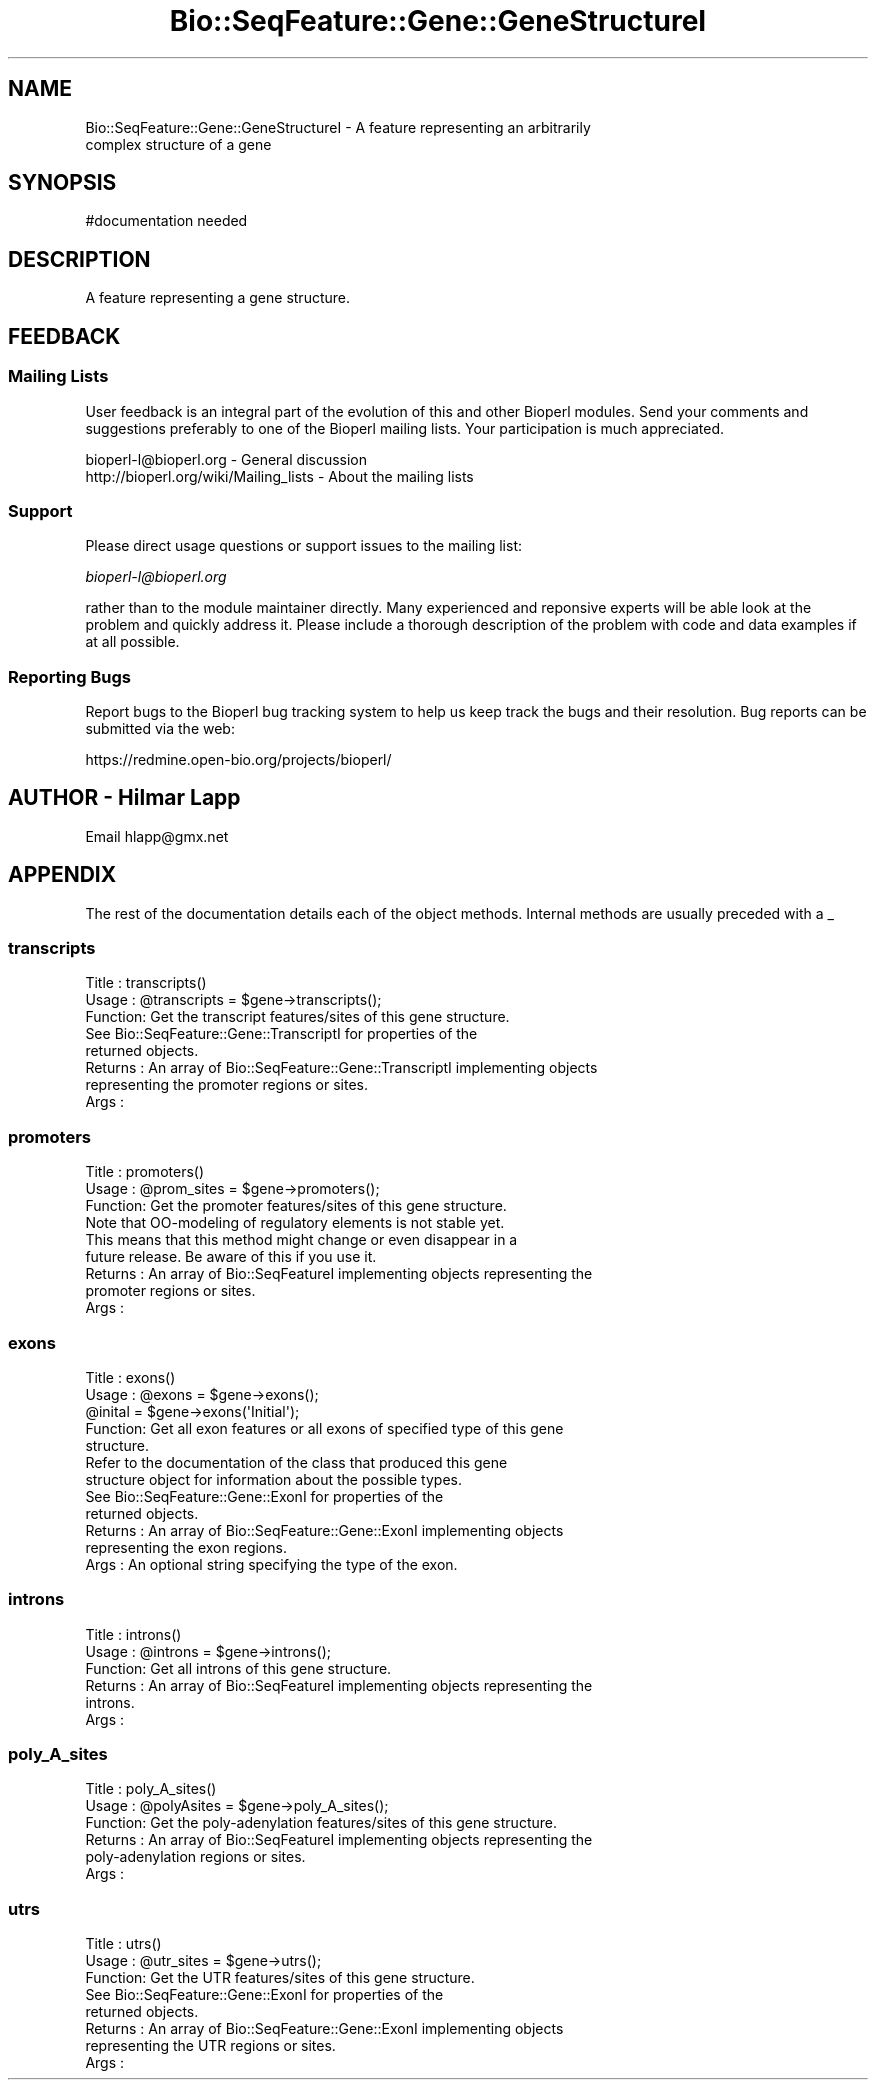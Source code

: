 .\" Automatically generated by Pod::Man 2.25 (Pod::Simple 3.16)
.\"
.\" Standard preamble:
.\" ========================================================================
.de Sp \" Vertical space (when we can't use .PP)
.if t .sp .5v
.if n .sp
..
.de Vb \" Begin verbatim text
.ft CW
.nf
.ne \\$1
..
.de Ve \" End verbatim text
.ft R
.fi
..
.\" Set up some character translations and predefined strings.  \*(-- will
.\" give an unbreakable dash, \*(PI will give pi, \*(L" will give a left
.\" double quote, and \*(R" will give a right double quote.  \*(C+ will
.\" give a nicer C++.  Capital omega is used to do unbreakable dashes and
.\" therefore won't be available.  \*(C` and \*(C' expand to `' in nroff,
.\" nothing in troff, for use with C<>.
.tr \(*W-
.ds C+ C\v'-.1v'\h'-1p'\s-2+\h'-1p'+\s0\v'.1v'\h'-1p'
.ie n \{\
.    ds -- \(*W-
.    ds PI pi
.    if (\n(.H=4u)&(1m=24u) .ds -- \(*W\h'-12u'\(*W\h'-12u'-\" diablo 10 pitch
.    if (\n(.H=4u)&(1m=20u) .ds -- \(*W\h'-12u'\(*W\h'-8u'-\"  diablo 12 pitch
.    ds L" ""
.    ds R" ""
.    ds C` ""
.    ds C' ""
'br\}
.el\{\
.    ds -- \|\(em\|
.    ds PI \(*p
.    ds L" ``
.    ds R" ''
'br\}
.\"
.\" Escape single quotes in literal strings from groff's Unicode transform.
.ie \n(.g .ds Aq \(aq
.el       .ds Aq '
.\"
.\" If the F register is turned on, we'll generate index entries on stderr for
.\" titles (.TH), headers (.SH), subsections (.SS), items (.Ip), and index
.\" entries marked with X<> in POD.  Of course, you'll have to process the
.\" output yourself in some meaningful fashion.
.ie \nF \{\
.    de IX
.    tm Index:\\$1\t\\n%\t"\\$2"
..
.    nr % 0
.    rr F
.\}
.el \{\
.    de IX
..
.\}
.\"
.\" Accent mark definitions (@(#)ms.acc 1.5 88/02/08 SMI; from UCB 4.2).
.\" Fear.  Run.  Save yourself.  No user-serviceable parts.
.    \" fudge factors for nroff and troff
.if n \{\
.    ds #H 0
.    ds #V .8m
.    ds #F .3m
.    ds #[ \f1
.    ds #] \fP
.\}
.if t \{\
.    ds #H ((1u-(\\\\n(.fu%2u))*.13m)
.    ds #V .6m
.    ds #F 0
.    ds #[ \&
.    ds #] \&
.\}
.    \" simple accents for nroff and troff
.if n \{\
.    ds ' \&
.    ds ` \&
.    ds ^ \&
.    ds , \&
.    ds ~ ~
.    ds /
.\}
.if t \{\
.    ds ' \\k:\h'-(\\n(.wu*8/10-\*(#H)'\'\h"|\\n:u"
.    ds ` \\k:\h'-(\\n(.wu*8/10-\*(#H)'\`\h'|\\n:u'
.    ds ^ \\k:\h'-(\\n(.wu*10/11-\*(#H)'^\h'|\\n:u'
.    ds , \\k:\h'-(\\n(.wu*8/10)',\h'|\\n:u'
.    ds ~ \\k:\h'-(\\n(.wu-\*(#H-.1m)'~\h'|\\n:u'
.    ds / \\k:\h'-(\\n(.wu*8/10-\*(#H)'\z\(sl\h'|\\n:u'
.\}
.    \" troff and (daisy-wheel) nroff accents
.ds : \\k:\h'-(\\n(.wu*8/10-\*(#H+.1m+\*(#F)'\v'-\*(#V'\z.\h'.2m+\*(#F'.\h'|\\n:u'\v'\*(#V'
.ds 8 \h'\*(#H'\(*b\h'-\*(#H'
.ds o \\k:\h'-(\\n(.wu+\w'\(de'u-\*(#H)/2u'\v'-.3n'\*(#[\z\(de\v'.3n'\h'|\\n:u'\*(#]
.ds d- \h'\*(#H'\(pd\h'-\w'~'u'\v'-.25m'\f2\(hy\fP\v'.25m'\h'-\*(#H'
.ds D- D\\k:\h'-\w'D'u'\v'-.11m'\z\(hy\v'.11m'\h'|\\n:u'
.ds th \*(#[\v'.3m'\s+1I\s-1\v'-.3m'\h'-(\w'I'u*2/3)'\s-1o\s+1\*(#]
.ds Th \*(#[\s+2I\s-2\h'-\w'I'u*3/5'\v'-.3m'o\v'.3m'\*(#]
.ds ae a\h'-(\w'a'u*4/10)'e
.ds Ae A\h'-(\w'A'u*4/10)'E
.    \" corrections for vroff
.if v .ds ~ \\k:\h'-(\\n(.wu*9/10-\*(#H)'\s-2\u~\d\s+2\h'|\\n:u'
.if v .ds ^ \\k:\h'-(\\n(.wu*10/11-\*(#H)'\v'-.4m'^\v'.4m'\h'|\\n:u'
.    \" for low resolution devices (crt and lpr)
.if \n(.H>23 .if \n(.V>19 \
\{\
.    ds : e
.    ds 8 ss
.    ds o a
.    ds d- d\h'-1'\(ga
.    ds D- D\h'-1'\(hy
.    ds th \o'bp'
.    ds Th \o'LP'
.    ds ae ae
.    ds Ae AE
.\}
.rm #[ #] #H #V #F C
.\" ========================================================================
.\"
.IX Title "Bio::SeqFeature::Gene::GeneStructureI 3"
.TH Bio::SeqFeature::Gene::GeneStructureI 3 "2014-06-06" "perl v5.14.2" "User Contributed Perl Documentation"
.\" For nroff, turn off justification.  Always turn off hyphenation; it makes
.\" way too many mistakes in technical documents.
.if n .ad l
.nh
.SH "NAME"
Bio::SeqFeature::Gene::GeneStructureI \- A feature representing an arbitrarily
           complex structure of a gene
.SH "SYNOPSIS"
.IX Header "SYNOPSIS"
.Vb 1
\&  #documentation needed
.Ve
.SH "DESCRIPTION"
.IX Header "DESCRIPTION"
A feature representing a gene structure.
.SH "FEEDBACK"
.IX Header "FEEDBACK"
.SS "Mailing Lists"
.IX Subsection "Mailing Lists"
User feedback is an integral part of the evolution of this
and other Bioperl modules. Send your comments and suggestions preferably
to one of the Bioperl mailing lists. Your participation is much appreciated.
.PP
.Vb 2
\&  bioperl\-l@bioperl.org                  \- General discussion
\&  http://bioperl.org/wiki/Mailing_lists  \- About the mailing lists
.Ve
.SS "Support"
.IX Subsection "Support"
Please direct usage questions or support issues to the mailing list:
.PP
\&\fIbioperl\-l@bioperl.org\fR
.PP
rather than to the module maintainer directly. Many experienced and 
reponsive experts will be able look at the problem and quickly 
address it. Please include a thorough description of the problem 
with code and data examples if at all possible.
.SS "Reporting Bugs"
.IX Subsection "Reporting Bugs"
Report bugs to the Bioperl bug tracking system to help us keep track
the bugs and their resolution.  Bug reports can be submitted via the
web:
.PP
.Vb 1
\&  https://redmine.open\-bio.org/projects/bioperl/
.Ve
.SH "AUTHOR \- Hilmar Lapp"
.IX Header "AUTHOR - Hilmar Lapp"
Email hlapp@gmx.net
.SH "APPENDIX"
.IX Header "APPENDIX"
The rest of the documentation details each of the object methods.
Internal methods are usually preceded with a _
.SS "transcripts"
.IX Subsection "transcripts"
.Vb 3
\& Title   : transcripts()
\& Usage   : @transcripts = $gene\->transcripts();
\& Function: Get the transcript features/sites of this gene structure.
\&
\&           See Bio::SeqFeature::Gene::TranscriptI for properties of the
\&           returned objects.
\&
\& Returns : An array of Bio::SeqFeature::Gene::TranscriptI implementing objects
\&           representing the promoter regions or sites.
\& Args    :
.Ve
.SS "promoters"
.IX Subsection "promoters"
.Vb 3
\& Title   : promoters()
\& Usage   : @prom_sites = $gene\->promoters();
\& Function: Get the promoter features/sites of this gene structure.
\&
\&           Note that OO\-modeling of regulatory elements is not stable yet.
\&           This means that this method might change or even disappear in a
\&           future release. Be aware of this if you use it.
\&
\& Returns : An array of Bio::SeqFeatureI implementing objects representing the
\&           promoter regions or sites.
\& Args    :
.Ve
.SS "exons"
.IX Subsection "exons"
.Vb 5
\& Title   : exons()
\& Usage   : @exons = $gene\->exons();
\&           @inital = $gene\->exons(\*(AqInitial\*(Aq);
\& Function: Get all exon features or all exons of specified type of this gene
\&           structure.
\&
\&           Refer to the documentation of the class that produced this gene
\&           structure object for information about the possible types.
\&
\&           See Bio::SeqFeature::Gene::ExonI for properties of the
\&           returned objects.
\&
\& Returns : An array of Bio::SeqFeature::Gene::ExonI implementing objects
\&           representing the exon regions.
\& Args    : An optional string specifying the type of the exon.
.Ve
.SS "introns"
.IX Subsection "introns"
.Vb 6
\& Title   : introns()
\& Usage   : @introns = $gene\->introns();
\& Function: Get all introns of this gene structure.
\& Returns : An array of Bio::SeqFeatureI implementing objects representing the
\&           introns.
\& Args    :
.Ve
.SS "poly_A_sites"
.IX Subsection "poly_A_sites"
.Vb 6
\& Title   : poly_A_sites()
\& Usage   : @polyAsites = $gene\->poly_A_sites();
\& Function: Get the poly\-adenylation features/sites of this gene structure.
\& Returns : An array of Bio::SeqFeatureI implementing objects representing the
\&           poly\-adenylation regions or sites.
\& Args    :
.Ve
.SS "utrs"
.IX Subsection "utrs"
.Vb 3
\& Title   : utrs()
\& Usage   : @utr_sites = $gene\->utrs();
\& Function: Get the UTR features/sites of this gene structure.
\&
\&           See Bio::SeqFeature::Gene::ExonI for properties of the
\&           returned objects.
\&
\& Returns : An array of Bio::SeqFeature::Gene::ExonI implementing objects
\&           representing the UTR regions or sites.
\& Args    :
.Ve
